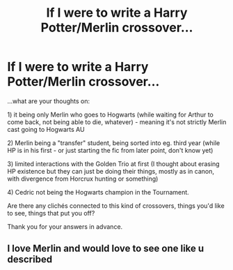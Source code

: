 #+TITLE: If I were to write a Harry Potter/Merlin crossover...

* If I were to write a Harry Potter/Merlin crossover...
:PROPERTIES:
:Author: Maleficent_Aide_
:Score: 1
:DateUnix: 1617539401.0
:DateShort: 2021-Apr-04
:FlairText: Discussion
:END:
...what are your thoughts on:

**** 1) it being only Merlin who goes to Hogwarts (while waiting for Arthur to come back, not being able to die, whatever) - meaning it's not strictly Merlin cast going to Hogwarts AU
     :PROPERTIES:
     :CUSTOM_ID: it-being-only-merlin-who-goes-to-hogwarts-while-waiting-for-arthur-to-come-back-not-being-able-to-die-whatever---meaning-its-not-strictly-merlin-cast-going-to-hogwarts-au
     :END:
**** 2) Merlin being a "transfer" student, being sorted into eg. third year (while HP is in his first - or just starting the fic from later point, don't know yet)
     :PROPERTIES:
     :CUSTOM_ID: merlin-being-a-transfer-student-being-sorted-into-eg.-third-year-while-hp-is-in-his-first---or-just-starting-the-fic-from-later-point-dont-know-yet
     :END:
**** 3) limited interactions with the Golden Trio at first (I thought about erasing HP existence but they can just be doing their things, mostly as in canon, with divergence from Horcrux hunting or something)
     :PROPERTIES:
     :CUSTOM_ID: limited-interactions-with-the-golden-trio-at-first-i-thought-about-erasing-hp-existence-but-they-can-just-be-doing-their-things-mostly-as-in-canon-with-divergence-from-horcrux-hunting-or-something
     :END:
**** 4) Cedric not being the Hogwarts champion in the Tournament.
     :PROPERTIES:
     :CUSTOM_ID: cedric-not-being-the-hogwarts-champion-in-the-tournament.
     :END:
**** Are there any clichés connected to this kind of crossovers, things you'd like to see, things that put you off?
     :PROPERTIES:
     :CUSTOM_ID: are-there-any-clichés-connected-to-this-kind-of-crossovers-things-youd-like-to-see-things-that-put-you-off
     :END:
Thank you for your answers in advance.


** I love Merlin and would love to see one like u described
:PROPERTIES:
:Author: Brandonh6527
:Score: 2
:DateUnix: 1617678477.0
:DateShort: 2021-Apr-06
:END:
